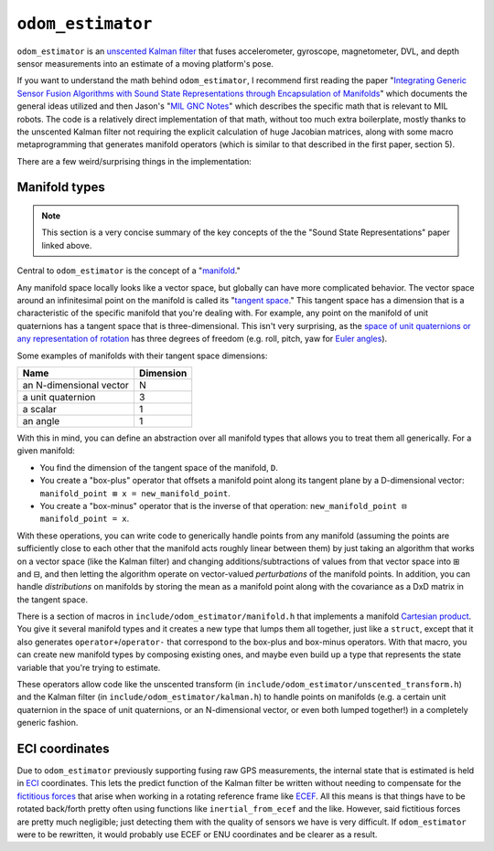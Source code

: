 ``odom_estimator``
==================

``odom_estimator`` is an `unscented Kalman filter <https://en.wikipedia.org/wiki/Kalman_filter#Unscented_Kalman_filter>`_ that fuses accelerometer, gyroscope, magnetometer, DVL, and depth sensor measurements into an estimate of a moving platform's pose.

If you want to understand the math behind ``odom_estimator``, I recommend first reading the paper "`Integrating Generic Sensor Fusion Algorithms with Sound State Representations through Encapsulation of Manifolds <https://arxiv.org/pdf/1107.1119.pdf>`_" which documents the general ideas utilized and then Jason's "`MIL GNC Notes <https://drive.google.com/open?id=1zyQBhEKoxeEmgvIFYeyVt2m0XVV-EU5y>`_" which describes the specific math that is relevant to MIL robots. The code is a relatively direct implementation of that math, without too much extra boilerplate, mostly thanks to the unscented Kalman filter not requiring the explicit calculation of huge Jacobian matrices, along with some macro metaprogramming that generates manifold operators (which is similar to that described in the first paper, section 5).

There are a few weird/surprising things in the implementation:

Manifold types
--------------

.. note::

   This section is a very concise summary of the key concepts of the the "Sound State Representations" paper linked above.

Central to ``odom_estimator`` is the concept of a "`manifold <https://en.wikipedia.org/wiki/Manifold>`_."

Any manifold space locally looks like a vector space, but globally can have more complicated behavior. The vector space around an infinitesimal point on the manifold is called its "`tangent space <https://en.wikipedia.org/wiki/Tangent_space>`_." This tangent space has a dimension that is a characteristic of the specific manifold that you're dealing with. For example, any point on the manifold of unit quaternions has a tangent space that is three-dimensional. This isn't very surprising, as the `space of unit quaternions or any representation of rotation <https://en.wikipedia.org/wiki/3D_rotation_group>`_ has three degrees of freedom (e.g. roll, pitch, yaw for `Euler angles <https://en.wikipedia.org/wiki/Euler_angles>`_).

Some examples of manifolds with their tangent space dimensions:

======================= =========
Name                    Dimension
======================= =========
an N-dimensional vector N
a unit quaternion       3
a scalar                1
an angle                1
======================= =========

With this in mind, you can define an abstraction over all manifold types that allows you to treat them all generically. For a given manifold:

* You find the dimension of the tangent space of the manifold, ``D``.
* You create a "box-plus" operator that offsets a manifold point along its tangent plane by a D-dimensional vector: ``manifold_point ⊞ x = new_manifold_point``.
* You create a "box-minus" operator that is the inverse of that operation: ``new_manifold_point ⊟ manifold_point = x``.

With these operations, you can write code to generically handle points from any manifold (assuming the points are sufficiently close to each other that the manifold acts roughly linear between them) by just taking an algorithm that works on a vector space (like the Kalman filter) and changing additions/subtractions of values from that vector space into ⊞ and ⊟, and then letting the algorithm operate on vector-valued *perturbations* of the manifold points. In addition, you can handle *distributions* on manifolds by storing the mean as a manifold point along with the covariance as a DxD matrix in the tangent space.

There is a section of macros in ``include/odom_estimator/manifold.h`` that implements a manifold `Cartesian product <https://en.wikipedia.org/wiki/Cartesian_product>`_. You give it several manifold types and it creates a new type that lumps them all together, just like a ``struct``, except that it also generates ``operator+``/``operator-`` that correspond to the box-plus and box-minus operators. With that macro, you can create new manifold types by composing existing ones, and maybe even build up a type that represents the state variable that you're trying to estimate.

These operators allow code like the unscented transform (in ``include/odom_estimator/unscented_transform.h``) and the Kalman filter (in ``include/odom_estimator/kalman.h``) to handle points on manifolds (e.g. a certain unit quaternion in the space of unit quaternions, or an N-dimensional vector, or even both lumped together!) in a completely generic fashion.

ECI coordinates
---------------

Due to ``odom_estimator`` previously supporting fusing raw GPS measurements, the internal state that is estimated is held in `ECI <https://en.wikipedia.org/wiki/Earth-centered_inertial>`_ coordinates. This lets the predict function of the Kalman filter be written without needing to compensate for the `fictitious forces <https://en.wikipedia.org/wiki/Fictitious_force>`_ that arise when working in a rotating reference frame like `ECEF <https://en.wikipedia.org/wiki/ECEF>`_. All this means is that things have to be rotated back/forth pretty often using functions like ``inertial_from_ecef`` and the like. However, said fictitious forces are pretty much negligible; just detecting them with the quality of sensors we have is very difficult. If ``odom_estimator`` were to be rewritten, it would probably use ECEF or ENU coordinates and be clearer as a result.
